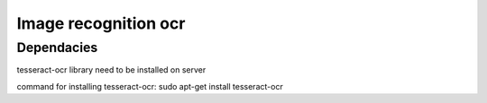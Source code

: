 ###################
Image recognition ocr
###################

*******************
Dependacies
*******************

tesseract-ocr library need to be installed on server

command for installing tesseract-ocr:
sudo apt-get install tesseract-ocr

